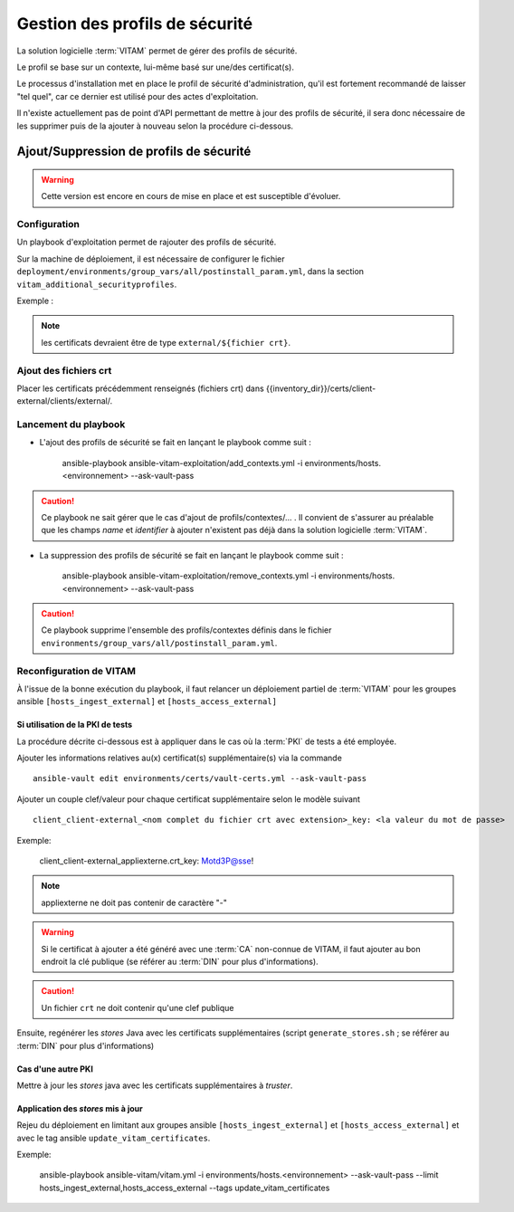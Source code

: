 Gestion des profils de sécurité
###############################

La solution logicielle :term:`VITAM` permet de gérer des profils de sécurité.

Le profil se base sur un contexte, lui-même basé sur une/des certificat(s).

Le processus d'installation met en place le profil de sécurité d'administration, qu'il est fortement recommandé de laisser "tel quel", car ce dernier est utilisé pour des actes d'exploitation.

Il n'existe actuellement pas de point d'API permettant de mettre à jour des profils de sécurité, il sera donc nécessaire de les supprimer puis de la ajouter à nouveau selon la procédure ci-dessous.


Ajout/Suppression de profils de sécurité
========================================

.. warning:: Cette version est encore en cours de mise en place et est susceptible d'évoluer.

Configuration
-------------

Un playbook d'exploitation permet de rajouter des profils de sécurité.

Sur la machine de déploiement, il est nécessaire de configurer le fichier ``deployment/environments/group_vars/all/postinstall_param.yml``, dans la section ``vitam_additional_securityprofiles``.

Exemple :

  .. literalinclude:: ../../../../deployment/environments/group_vars/all/postinstall_param.yml.example
    :language: yaml
    :linenos:

.. note:: les certificats devraient être de type ``external/${fichier crt}``.

Ajout des fichiers crt
----------------------

Placer les certificats précédemment renseignés (fichiers crt) dans {{inventory_dir}}/certs/client-external/clients/external/.

Lancement du playbook
---------------------

* L'ajout des profils de sécurité se fait en lançant le playbook comme suit :


    ansible-playbook ansible-vitam-exploitation/add_contexts.yml -i environments/hosts.<environnement> --ask-vault-pass


.. caution:: Ce playbook ne sait gérer que le cas d'ajout de profils/contextes/... . Il convient de s'assurer au préalable que les champs `name` et `identifier` à ajouter n'existent pas déjà dans la solution logicielle :term:`VITAM`.


* La suppression des profils de sécurité se fait en lançant le playbook comme suit :

    ansible-playbook ansible-vitam-exploitation/remove_contexts.yml -i environments/hosts.<environnement> --ask-vault-pass

.. caution:: Ce playbook supprime l'ensemble des profils/contextes définis dans le fichier ``environments/group_vars/all/postinstall_param.yml``.


Reconfiguration de VITAM
------------------------

À l'issue de la bonne exécution du playbook, il faut relancer un déploiement partiel de :term:`VITAM` pour les groupes ansible ``[hosts_ingest_external]`` et ``[hosts_access_external]``

Si utilisation de la PKI de tests
~~~~~~~~~~~~~~~~~~~~~~~~~~~~~~~~~

La procédure décrite ci-dessous est à appliquer dans le cas où la :term:`PKI` de tests a été employée.

Ajouter les informations relatives au(x) certificat(s) supplémentaire(s) via la commande ::

  ansible-vault edit environments/certs/vault-certs.yml --ask-vault-pass

Ajouter un couple clef/valeur pour chaque certificat supplémentaire selon le modèle suivant ::

  client_client-external_<nom complet du fichier crt avec extension>_key: <la valeur du mot de passe>

Exemple:

  client_client-external_appliexterne.crt_key: Motd3P@sse!

.. note:: appliexterne ne doit pas contenir de caractère "-"

.. warning:: Si le certificat à ajouter a été généré avec une :term:`CA` non-connue de VITAM, il faut ajouter au bon endroit la clé publique (se référer au :term:`DIN` pour plus d'informations).

.. caution:: Un fichier ``crt`` ne doit contenir qu'une clef publique

Ensuite, regénérer les *stores* Java avec les certificats supplémentaires (script ``generate_stores.sh`` ; se référer au :term:`DIN` pour plus d'informations)

Cas d'une autre PKI
~~~~~~~~~~~~~~~~~~~

Mettre à jour les *stores* java avec les certificats supplémentaires à *truster*.

Application des *stores* mis à jour
~~~~~~~~~~~~~~~~~~~~~~~~~~~~~~~~~~~

Rejeu du déploiement en limitant aux groupes ansible ``[hosts_ingest_external]`` et ``[hosts_access_external]`` et avec le tag ansible ``update_vitam_certificates``.

Exemple:

    ansible-playbook ansible-vitam/vitam.yml -i environments/hosts.<environnement> --ask-vault-pass --limit hosts_ingest_external,hosts_access_external --tags update_vitam_certificates
